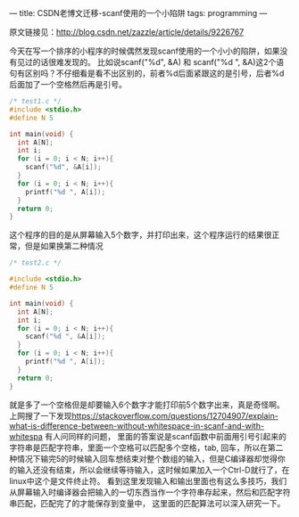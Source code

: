 ---
title: CSDN老博文迁移-scanf使用的一个小陷阱
tags: programming
---
#+OPTIONS: ^:nil

原文链接见：[[http://blog.csdn.net/zazzle/article/details/9226767][http://blog.csdn.net/zazzle/article/details/9226767]]

今天在写一个排序的小程序的时候偶然发现scanf使用的一个小小的陷阱，如果没有见过的话很难发现的。
比如说scanf("%d", &A) 和 scanf("%d ", &A)这2个语句有区别吗？不仔细看是看不出区别的，前者%d后面紧跟这的是引号，后者%d后面加了一个空格然后再是引号。

#+BEGIN_SRC C
  /* test1.c */
  #include <stdio.h>
  #define N 5

  int main(void) {
    int A[N];
    int i;
    for (i = 0; i < N; i++){
      scanf("%d", &A[i]);
    }
    for (i = 0; i < N; i++){
      printf("%d ", A[i]);
    }
    return 0;
  }

#+END_SRC

[[../images/20130702173950171-scanf-1.png]]

这个程序的目的是从屏幕输入5个数字，并打印出来，这个程序运行的结果很正常，但是如果换第二种情况
#+BEGIN_SRC C
  /* test2.c */

  #include <stdio.h>
  #define N 5

  int main(void) {
    int A[N];
    int i;
    for (i = 0; i < N; i++){
      scanf("%d ", &A[i]);
    }
    for (i = 0; i < N; i++){
      printf("%d ", A[i]);
    }
    return 0;
  }
#+END_SRC

[[../images/20130702174050671-scanf-2.png]]


就是多了一个空格但是却要输入6个数字才能打印前5个数字出来，真是奇怪啊。
上网搜了一下发现[[https://stackoverflow.com/questions/12704907/explain-what-is-difference-between-without-whitespace-in-scanf-and-with-whitespa][https://stackoverflow.com/questions/12704907/explain-what-is-difference-between-without-whitespace-in-scanf-and-with-whitespa]] 有人问同样的问题，
里面的答案说是scanf函数中前面用引号引起来的字符串是匹配字符串，里面一个空格可以匹配多个空格，tab, 回车，所以在第二种情况下输完5的时候输入回车想结束对整个数组的输入，但是C编译器却觉得你的输入还没有结束，所以会继续等待输入，这时候如果加入一个Ctrl-D就行了，在linux中这个是文件终止符。
看到这里发现输入和输出里面也有这么多技巧，我们从屏幕输入时编译器会把输入的一切东西当作一个字符串存起来，然后和匹配字符串匹配，匹配完了的才能保存到变量中，
这里面的匹配算法可以深入研究一下。
